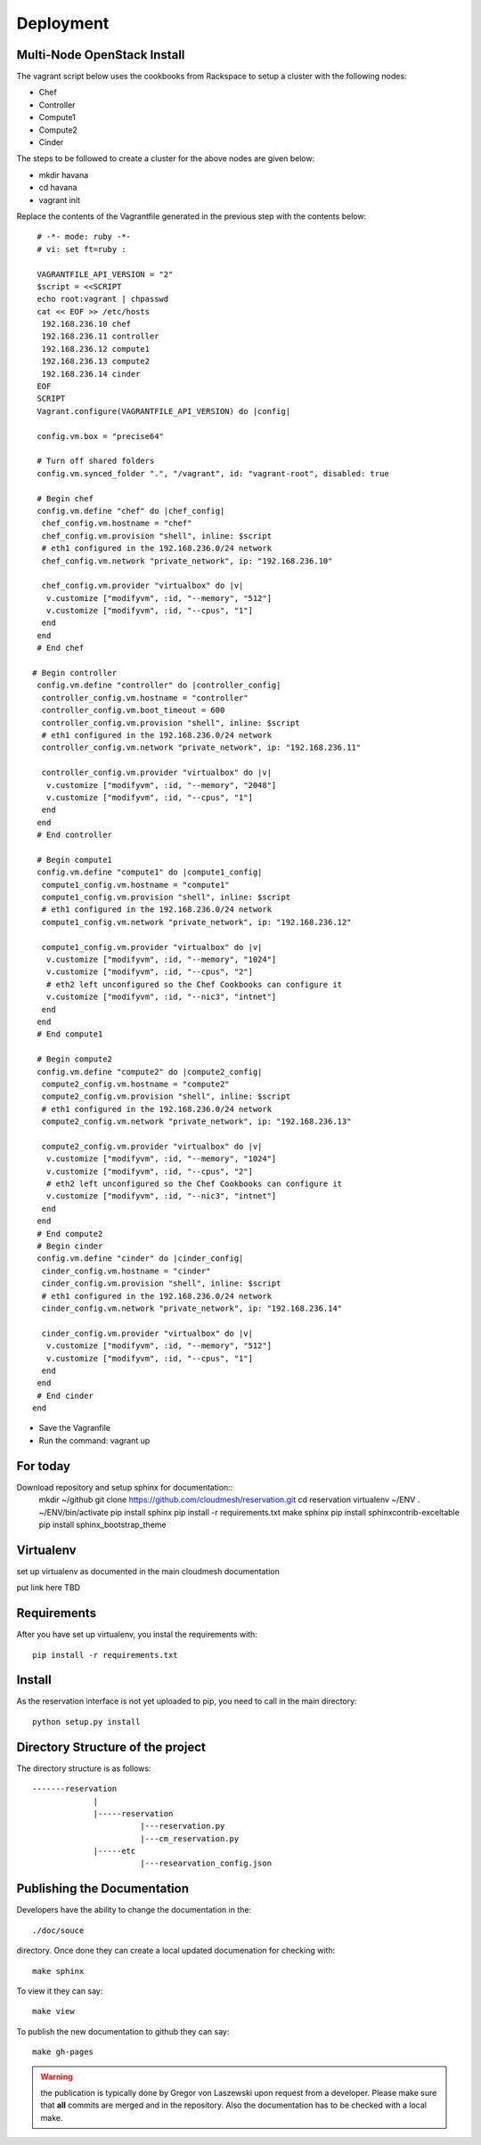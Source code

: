 Deployment
======================================================================

Multi-Node OpenStack Install
----------------------------------------------------------------------

The vagrant script below uses the cookbooks from Rackspace to setup a 
cluster with the following nodes:

* Chef
* Controller
* Compute1
* Compute2
* Cinder

The steps to be followed to create a cluster for the above nodes are 
given below:

* mkdir havana
* cd havana
* vagrant init

Replace the contents of the Vagrantfile generated in the previous step with the contents below::

  # -*- mode: ruby -*-
  # vi: set ft=ruby :
 
  VAGRANTFILE_API_VERSION = "2"
  $script = <<SCRIPT
  echo root:vagrant | chpasswd
  cat << EOF >> /etc/hosts
   192.168.236.10 chef
   192.168.236.11 controller
   192.168.236.12 compute1
   192.168.236.13 compute2
   192.168.236.14 cinder
  EOF
  SCRIPT
  Vagrant.configure(VAGRANTFILE_API_VERSION) do |config|
 
  config.vm.box = "precise64"
 
  # Turn off shared folders
  config.vm.synced_folder ".", "/vagrant", id: "vagrant-root", disabled: true
 
  # Begin chef
  config.vm.define "chef" do |chef_config|
   chef_config.vm.hostname = "chef"
   chef_config.vm.provision "shell", inline: $script
   # eth1 configured in the 192.168.236.0/24 network
   chef_config.vm.network "private_network", ip: "192.168.236.10"
 
   chef_config.vm.provider "virtualbox" do |v|
    v.customize ["modifyvm", :id, "--memory", "512"]
    v.customize ["modifyvm", :id, "--cpus", "1"]
   end
  end
  # End chef
 
 # Begin controller
  config.vm.define "controller" do |controller_config|
   controller_config.vm.hostname = "controller"
   controller_config.vm.boot_timeout = 600
   controller_config.vm.provision "shell", inline: $script
   # eth1 configured in the 192.168.236.0/24 network
   controller_config.vm.network "private_network", ip: "192.168.236.11"

   controller_config.vm.provider "virtualbox" do |v|
    v.customize ["modifyvm", :id, "--memory", "2048"]
    v.customize ["modifyvm", :id, "--cpus", "1"]
   end
  end
  # End controller
 
  # Begin compute1
  config.vm.define "compute1" do |compute1_config|
   compute1_config.vm.hostname = "compute1"
   compute1_config.vm.provision "shell", inline: $script
   # eth1 configured in the 192.168.236.0/24 network
   compute1_config.vm.network "private_network", ip: "192.168.236.12"
 
   compute1_config.vm.provider "virtualbox" do |v|
    v.customize ["modifyvm", :id, "--memory", "1024"]
    v.customize ["modifyvm", :id, "--cpus", "2"]
    # eth2 left unconfigured so the Chef Cookbooks can configure it
    v.customize ["modifyvm", :id, "--nic3", "intnet"]
   end
  end
  # End compute1
  
  # Begin compute2
  config.vm.define "compute2" do |compute2_config|
   compute2_config.vm.hostname = "compute2"
   compute2_config.vm.provision "shell", inline: $script
   # eth1 configured in the 192.168.236.0/24 network
   compute2_config.vm.network "private_network", ip: "192.168.236.13"
 
   compute2_config.vm.provider "virtualbox" do |v|
    v.customize ["modifyvm", :id, "--memory", "1024"]
    v.customize ["modifyvm", :id, "--cpus", "2"]
    # eth2 left unconfigured so the Chef Cookbooks can configure it
    v.customize ["modifyvm", :id, "--nic3", "intnet"]
   end
  end
  # End compute2
  # Begin cinder
  config.vm.define "cinder" do |cinder_config|
   cinder_config.vm.hostname = "cinder"
   cinder_config.vm.provision "shell", inline: $script
   # eth1 configured in the 192.168.236.0/24 network
   cinder_config.vm.network "private_network", ip: "192.168.236.14"

   cinder_config.vm.provider "virtualbox" do |v|
    v.customize ["modifyvm", :id, "--memory", "512"]
    v.customize ["modifyvm", :id, "--cpus", "1"]
   end
  end
  # End cinder
 end

* Save the Vagranfile
* Run the command: vagrant up 

For today
------------------------

Download repository and setup sphinx for documentation::
  mkdir ~/github
  git clone https://github.com/cloudmesh/reservation.git
  cd reservation
  virtualenv ~/ENV
  . ~/ENV/bin/activate
  pip install sphinx
  pip install -r requirements.txt
  make sphinx
  pip install sphinxcontrib-exceltable
  pip install sphinx_bootstrap_theme

Virtualenv
----------------------------------------------------------------------

set up virtualenv as documented in the main cloudmesh documentation

put link here
TBD

Requirements
----------------------------------------------------------------------

After you have set up virtualenv, you instal the requirements with::

  pip install -r requirements.txt


Install
----------------------------------------------------------------------

As the reservation interface is not yet uploaded to pip, you need to
call in the main directory::

  python setup.py install


Directory Structure of the project
----------------------------------------------------------------------

The directory structure is as follows::

  -------reservation
               |
               |-----reservation
                         |---reservation.py
                         |---cm_reservation.py
               |-----etc
                         |---researvation_config.json







Publishing the Documentation
----------------------------------------------------------------------

Developers have the ability to change the documentation in the::

  ./doc/souce

directory. Once done they can create a local updated documenation for
checking with::

  make sphinx

To view it they can say::

  make view

To publish the new documentation to github they can say::

  make gh-pages

.. warning:: the publication is typically done by Gregor von Laszewski
	     upon request from a developer. Please make sure that
	     **all** commits are merged and in the repository. Also
	     the documentation has to be checked with a local make.
